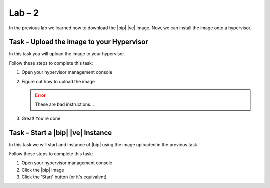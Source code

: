 Lab – 2
------------------------------------------------

.. TODO:: Needs lab description

In the previous lab we learned how to download the |bip| |ve| image.  Now, we
can install the image onto a hypervisor.

Task – Upload the image to your Hypervisor
~~~~~~~~~~~~~~~~~~~~~~~~~~~~~~~~~~~~~~~~~~

.. TODO:: Needs task description

In this task you will upload the image to your hypervisor.

Follow these steps to complete this task:

.. rst-class:: task-stepsx

#. Open your hypervisor management console
#. Figure out how to upload the image

   .. ERROR:: These are bad instructions...

#. Great!  You're done

Task – Start a |bip| |ve| Instance
~~~~~~~~~~~~~~~~~~~~~~~~~~~~~~~~~~

.. TODO:: Needs task description

In this task we will start and instance of |bip| using the image uploaded in
the previous task.

Follow these steps to complete this task:

#. Open your hypervisor management console
#. Click the |bip| image
#. Click the 'Start' button (or it's equivalent)

